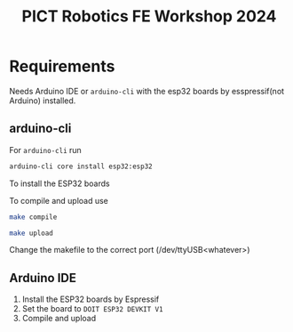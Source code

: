 #+title: PICT Robotics FE Workshop 2024

* Requirements
Needs Arduino IDE or ~arduino-cli~ with the esp32 boards by esspressif(not Arduino) installed.

** arduino-cli

For ~arduino-cli~ run 
#+begin_src bash
arduino-cli core install esp32:esp32
#+end_src
To install the ESP32 boards

To compile and upload use
#+begin_src bash
make compile

make upload
#+end_src
Change the makefile to the correct port (/dev/ttyUSB<whatever>)

** Arduino IDE

1. Install the ESP32 boards by Espressif
2. Set the board to ~DOIT ESP32 DEVKIT V1~
3. Compile and upload

   

